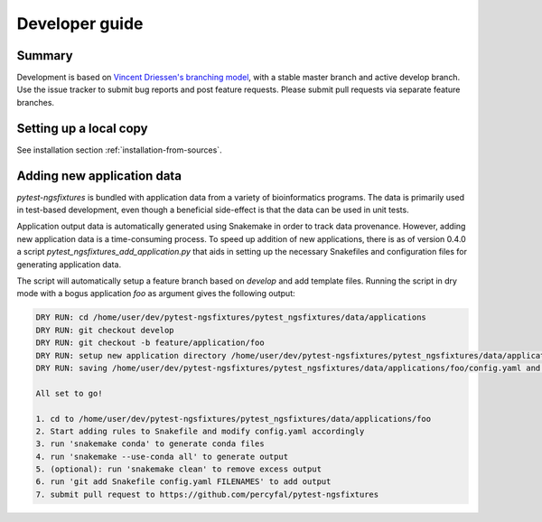 ..
   .. include:: ../CONTRIBUTING.rst

Developer guide
===============

Summary
----------

Development is based on `Vincent Driessen's branching model`_, with a
stable master branch and active develop branch. Use the issue tracker
to submit bug reports and post feature requests. Please submit pull
requests via separate feature branches.

Setting up a local copy
-------------------------

See installation section :ref:`installation-from-sources`.


Adding new application data
----------------------------

`pytest-ngsfixtures` is bundled with application data from a variety
of bioinformatics programs. The data is primarily used in test-based
development, even though a beneficial side-effect is that the data can
be used in unit tests.

Application output data is automatically generated using Snakemake in
order to track data provenance. However, adding new application data
is a time-consuming process. To speed up addition of new applications,
there is as of version 0.4.0 a script
`pytest_ngsfixtures_add_application.py` that aids in setting up the
necessary Snakefiles and configuration files for generating
application data.

The script will automatically setup a feature branch based on
*develop* and add template files. Running the script in dry mode with
a bogus application *foo* as argument gives the following output:

.. code-block:: console


   DRY RUN: cd /home/user/dev/pytest-ngsfixtures/pytest_ngsfixtures/data/applications
   DRY RUN: git checkout develop
   DRY RUN: git checkout -b feature/application/foo
   DRY RUN: setup new application directory /home/user/dev/pytest-ngsfixtures/pytest_ngsfixtures/data/applications/foo
   DRY RUN: saving /home/user/dev/pytest-ngsfixtures/pytest_ngsfixtures/data/applications/foo/config.yaml and /home/user/dev/pytest-ngsfixtures/pytest_ngsfixtures/data/applications/foo/Snakefile

   All set to go!

   1. cd to /home/user/dev/pytest-ngsfixtures/pytest_ngsfixtures/data/applications/foo
   2. Start adding rules to Snakefile and modify config.yaml accordingly
   3. run 'snakemake conda' to generate conda files
   4. run 'snakemake --use-conda all' to generate output
   5. (optional): run 'snakemake clean' to remove excess output
   6. run 'git add Snakefile config.yaml FILENAMES' to add output
   7. submit pull request to https://github.com/percyfal/pytest-ngsfixtures
		

.. _Vincent Driessen's branching model: http://nvie.com/posts/a-successful-git-branching-model/
